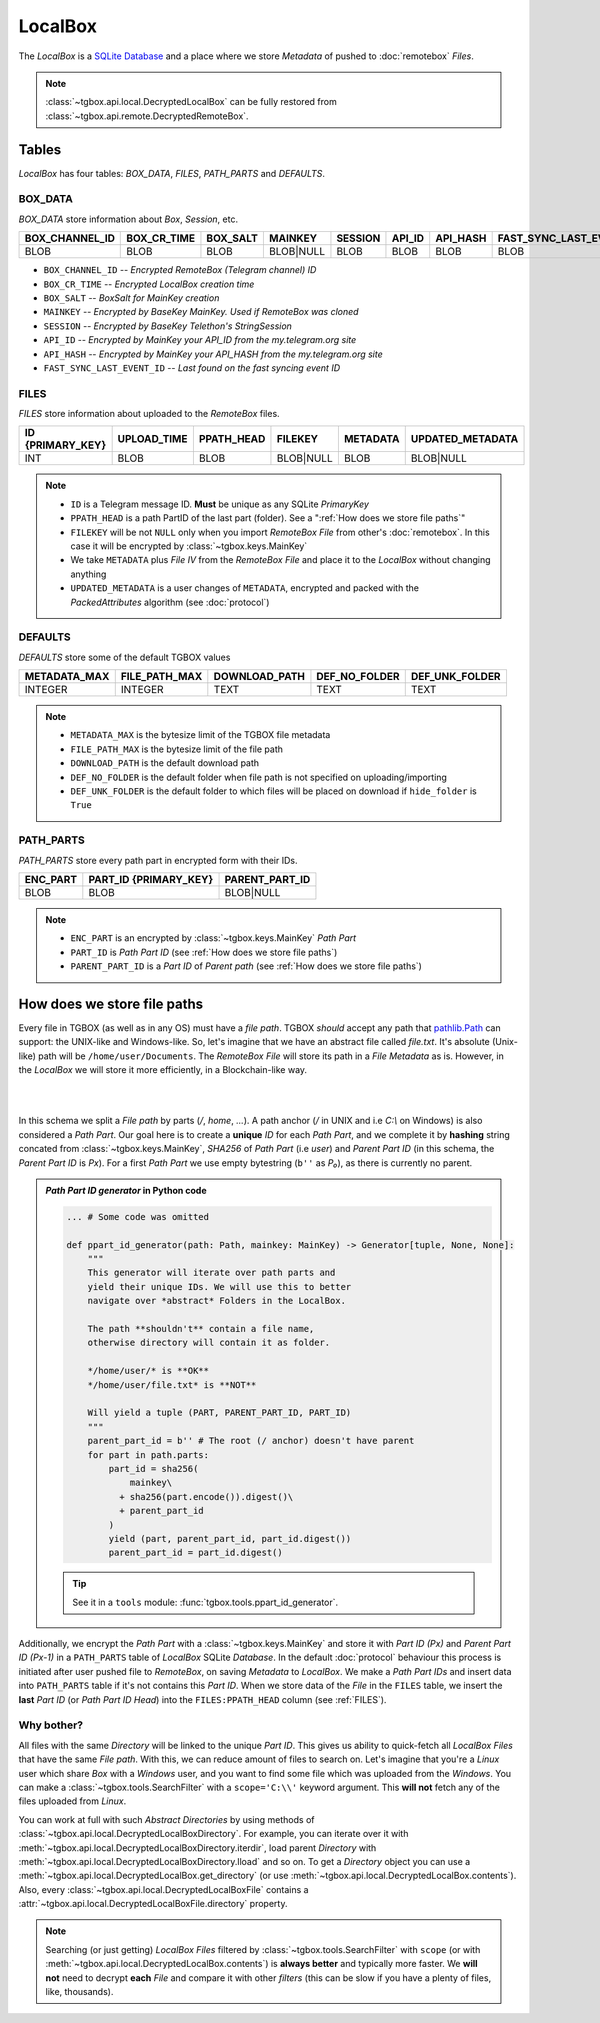 LocalBox
========

The *LocalBox* is a `SQLite Database <https://en.wikipedia.org/wiki/SQLite>`_ and a place where we store *Metadata* of pushed to :doc:`remotebox` *Files*.

.. note::
   :class:`~tgbox.api.local.DecryptedLocalBox` can be fully restored from :class:`~tgbox.api.remote.DecryptedRemoteBox`.

Tables
------

*LocalBox* has four tables: *BOX_DATA*, *FILES*, *PATH_PARTS* and *DEFAULTS*.

BOX_DATA
^^^^^^^^

*BOX_DATA* store information about *Box*, *Session*, etc.

============== =========== ======== ========= ======= ====== ======== =======================
BOX_CHANNEL_ID BOX_CR_TIME BOX_SALT MAINKEY   SESSION API_ID API_HASH FAST_SYNC_LAST_EVENT_ID
============== =========== ======== ========= ======= ====== ======== =======================
BLOB           BLOB        BLOB     BLOB|NULL BLOB    BLOB   BLOB     BLOB
============== =========== ======== ========= ======= ====== ======== =======================

- ``BOX_CHANNEL_ID`` -- *Encrypted RemoteBox (Telegram channel) ID*
- ``BOX_CR_TIME`` -- *Encrypted LocalBox creation time*
- ``BOX_SALT`` -- *BoxSalt for MainKey creation*
- ``MAINKEY`` -- *Encrypted by BaseKey MainKey. Used if RemoteBox was cloned*
- ``SESSION`` -- *Encrypted by BaseKey Telethon's StringSession*
- ``API_ID`` -- *Encrypted by MainKey your API_ID from the my.telegram.org site*
- ``API_HASH`` -- *Encrypted by MainKey your API_HASH from the my.telegram.org site*
- ``FAST_SYNC_LAST_EVENT_ID`` -- *Last found on the fast syncing event ID*

FILES
^^^^^

*FILES* store information about uploaded to the *RemoteBox* files.

================ =========== ========== ========= ======== ================
ID {PRIMARY_KEY} UPLOAD_TIME PPATH_HEAD FILEKEY   METADATA UPDATED_METADATA
================ =========== ========== ========= ======== ================
INT              BLOB        BLOB       BLOB|NULL BLOB     BLOB|NULL
================ =========== ========== ========= ======== ================

.. note::
    - ``ID`` is a Telegram message ID. **Must** be unique as any SQLite *PrimaryKey*
    - ``PPATH_HEAD`` is a path PartID of the last part (folder). See a ":ref:`How does we store file paths`"
    - ``FILEKEY`` will be not ``NULL`` only when you import *RemoteBox File* from other's :doc:`remotebox`. In this case it will be encrypted by :class:`~tgbox.keys.MainKey`
    - We take ``METADATA`` plus *File IV* from the *RemoteBox File* and place it to the *LocalBox* without changing anything
    - ``UPDATED_METADATA`` is a user changes of ``METADATA``, encrypted and packed with the *PackedAttributes* algorithm (see :doc:`protocol`)

DEFAULTS
^^^^^^^^

*DEFAULTS* store some of the default TGBOX values

============ ============= ============= ============= ==============
METADATA_MAX FILE_PATH_MAX DOWNLOAD_PATH DEF_NO_FOLDER DEF_UNK_FOLDER
============ ============= ============= ============= ==============
INTEGER      INTEGER       TEXT          TEXT          TEXT
============ ============= ============= ============= ==============

.. note::
   - ``METADATA_MAX`` is the bytesize limit of the TGBOX file metadata
   - ``FILE_PATH_MAX`` is the bytesize limit of the file path
   - ``DOWNLOAD_PATH`` is the default download path
   - ``DEF_NO_FOLDER`` is the default folder when file path is not specified on uploading/importing
   - ``DEF_UNK_FOLDER`` is the default folder to which files will be placed on download if ``hide_folder`` is ``True``

PATH_PARTS
^^^^^^^^^^

*PATH_PARTS* store every path part in encrypted form with their IDs.

======== ===================== ==============
ENC_PART PART_ID {PRIMARY_KEY} PARENT_PART_ID
======== ===================== ==============
BLOB     BLOB                  BLOB|NULL
======== ===================== ==============

.. note::
   - ``ENC_PART`` is an encrypted by :class:`~tgbox.keys.MainKey` *Path Part*
   - ``PART_ID`` is *Path Part ID* (see :ref:`How does we store file paths`)
   - ``PARENT_PART_ID`` is a *Part ID* of *Parent path* (see :ref:`How does we store file paths`)


How does we store file paths
----------------------------

Every file in TGBOX (as well as in any OS) must have a *file path*. TGBOX *should* accept any path that `pathlib.Path <https://docs.python.org/3/library/pathlib.html#basic-use>`_ can support: the UNIX-like and Windows-like. So, let's imagine that we have an abstract file called *file.txt*. It's absolute (Unix-like) path will be ``/home/user/Documents``. The *RemoteBox File* will store its path in a *File Metadata* as is. However, in the *LocalBox* we will store it more efficiently, in a Blockchain-like way.

|

.. image:: images/tgbox_ppart_id.png
   :align: center
   :width: 500px

|

In this schema we split a *File path* by parts (*/*, *home*, *...*). A path anchor (*/* in UNIX and i.e *C:\\* on Windows) is also considered a *Path Part*. Our goal here is to create a **unique** *ID* for each *Path Part*, and we complete it by **hashing** string concated from :class:`~tgbox.keys.MainKey`, *SHA256* of *Path Part* (i.e *user*) and *Parent Part ID* (in this schema, the *Parent Part ID* is *Px*). For a first *Path Part* we use empty bytestring (``b''`` as *P₀*), as there is currently no parent.

.. admonition:: *Path Part ID generator* in Python code
    :class: dropdown

    .. code-block:: python

        ... # Some code was omitted

        def ppart_id_generator(path: Path, mainkey: MainKey) -> Generator[tuple, None, None]:
            """
            This generator will iterate over path parts and
            yield their unique IDs. We will use this to better
            navigate over *abstract* Folders in the LocalBox.

            The path **shouldn't** contain a file name,
            otherwise directory will contain it as folder.

            */home/user/* is **OK**
            */home/user/file.txt* is **NOT**

            Will yield a tuple (PART, PARENT_PART_ID, PART_ID)
            """
            parent_part_id = b'' # The root (/ anchor) doesn't have parent
            for part in path.parts:
                part_id = sha256(
                    mainkey\
                  + sha256(part.encode()).digest()\
                  + parent_part_id
                )
                yield (part, parent_part_id, part_id.digest())
                parent_part_id = part_id.digest()

    .. tip::
        See it in a ``tools`` module: :func:`tgbox.tools.ppart_id_generator`.


Additionally, we encrypt the *Path Part* with a :class:`~tgbox.keys.MainKey` and store it with *Part ID (Px)* and *Parent Part ID (Px-1)* in a ``PATH_PARTS`` table of *LocalBox* SQLite *Database*. In the default :doc:`protocol` behaviour this process is initiated after user pushed file to *RemoteBox*, on saving *Metadata* to *LocalBox*. We make a *Path Part IDs* and insert data into ``PATH_PARTS`` table if it's not contains this *Part ID*. When we store data of the *File* in the ``FILES`` table, we insert the **last** *Part ID* (or *Path Part ID Head*) into the ``FILES:PPATH_HEAD`` column (see :ref:`FILES`).

Why bother?
^^^^^^^^^^^

All files with the same *Directory* will be linked to the unique *Part ID*. This gives us ability to quick-fetch all *LocalBox Files* that have the same *File path*. With this, we can reduce amount of files to search on. Let's imagine that you're a *Linux* user which share *Box* with a *Windows* user, and you want to find some file which was uploaded from the *Windows*. You can make a :class:`~tgbox.tools.SearchFilter` with a ``scope='C:\\'`` keyword argument. This **will not** fetch any of the files uploaded from *Linux*.

You can work at full with such *Abstract Directories* by using methods of :class:`~tgbox.api.local.DecryptedLocalBoxDirectory`. For example, you can iterate over it with :meth:`~tgbox.api.local.DecryptedLocalBoxDirectory.iterdir`, load parent *Directory* with :meth:`~tgbox.api.local.DecryptedLocalBoxDirectory.lload` and so on. To get a *Directory* object you can use a :meth:`~tgbox.api.local.DecryptedLocalBox.get_directory` (or use :meth:`~tgbox.api.local.DecryptedLocalBox.contents`). Also, every :class:`~tgbox.api.local.DecryptedLocalBoxFile` contains a :attr:`~tgbox.api.local.DecryptedLocalBoxFile.directory` property.

.. note::
   Searching (or just getting) *LocalBox Files* filtered by :class:`~tgbox.tools.SearchFilter` with ``scope`` (or with :meth:`~tgbox.api.local.DecryptedLocalBox.contents`) is **always better** and typically more faster. We **will not** need to decrypt **each** *File* and compare it with other *filters* (this can be slow if you have a plenty of files, like, thousands).
